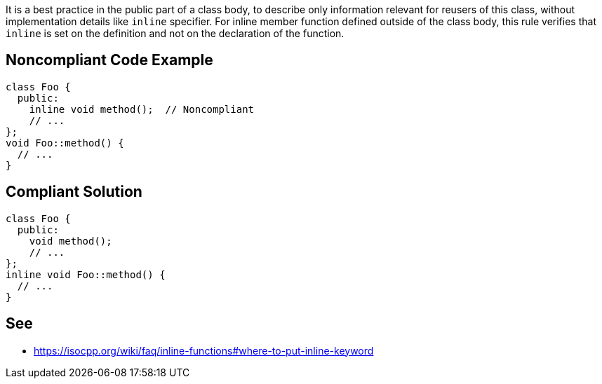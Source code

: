 It is a best practice in the public part of a class body, to describe only information relevant for reusers of this class, without implementation details like ``++inline++`` specifier.
For inline member function defined outside of the class body, this rule verifies that ``++inline++`` is set on the definition and not on the declaration of the function.


== Noncompliant Code Example

----
class Foo {
  public:
    inline void method();  // Noncompliant
    // ...
};
void Foo::method() {
  // ...
}
----


== Compliant Solution

----
class Foo {
  public:
    void method();
    // ...
};
inline void Foo::method() {
  // ...
}
----


== See

* https://isocpp.org/wiki/faq/inline-functions#where-to-put-inline-keyword

